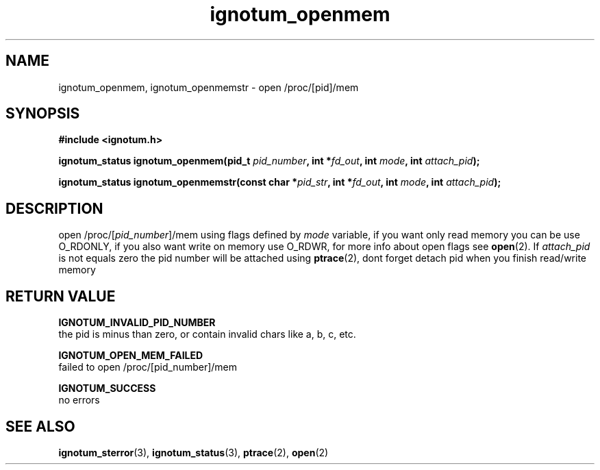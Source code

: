 .TH ignotum_openmem 3 "07 May 2016" "Library" "libignotum man page"
.SH NAME
ignotum_openmem, ignotum_openmemstr - open /proc/[pid]/mem
.SH SYNOPSIS
.B #include <ignotum.h>
.sp
.BI "ignotum_status ignotum_openmem(pid_t " pid_number ", int *" fd_out ", int " mode ", int " attach_pid );
.sp
.BI "ignotum_status ignotum_openmemstr(const char *" pid_str ", int *" fd_out ", int " mode ", int " attach_pid );
.SH DESCRIPTION
open /proc/[\fIpid_number\fR]/mem using flags defined by \fImode\fR variable, if you want only read memory you can be use O_RDONLY,
if you also want write on memory use O_RDWR, for more info about open flags see \fBopen\fR(2). If
\fIattach_pid\fR is not equals zero the pid number will be attached using \fBptrace\fR(2), dont forget detach pid when you finish read/write memory

.SH RETURN VALUE
.B IGNOTUM_INVALID_PID_NUMBER
  the pid is minus than zero, or contain invalid chars like a, b, c, etc.

.B IGNOTUM_OPEN_MEM_FAILED
  failed to open /proc/[pid_number]/mem

.B IGNOTUM_SUCCESS
  no errors

.SH SEE ALSO

\fBignotum_sterror\fR(3), \fBignotum_status\fR(3), \fBptrace\fR(2), \fBopen\fR(2)
